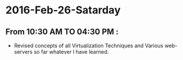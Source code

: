 * 2016-Feb-26-Satarday
** From 10:30 AM TO 04:30 PM :
- Revised concepts of all Virtualization Techniques and Various web-servers so far whatever I have learned.
